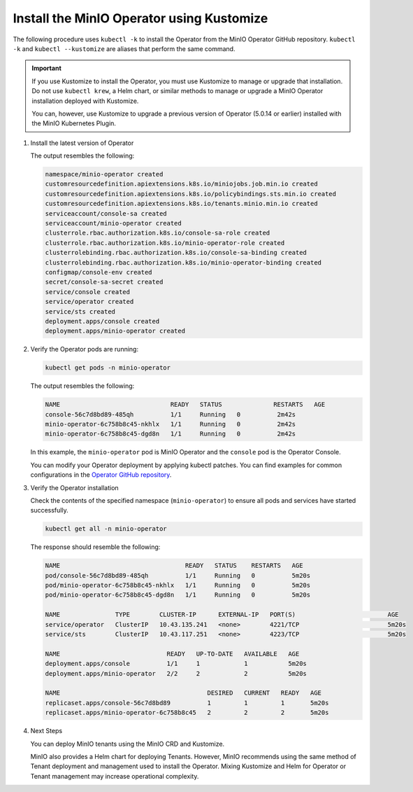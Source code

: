 .. _minio-k8s-deploy-operator-kustomize-repo-2:

Install the MinIO Operator using Kustomize
~~~~~~~~~~~~~~~~~~~~~~~~~~~~~~~~~~~~~~~~~~

The following procedure uses ``kubectl -k`` to install the Operator from the MinIO Operator GitHub repository.
``kubectl -k`` and ``kubectl --kustomize`` are aliases that perform the same command.

.. important::

   If you use Kustomize to install the Operator, you must use Kustomize to manage or upgrade that installation.
   Do not use ``kubectl krew``, a Helm chart, or similar methods to manage or upgrade a MinIO Operator installation deployed with Kustomize.

   You can, however, use Kustomize to upgrade a previous version of Operator (5.0.14 or earlier) installed with the MinIO Kubernetes Plugin.

#. Install the latest version of Operator

   .. code-block:: shell
      :class: copyable
      :substitutions:

      kubectl apply -k "github.com/minio/operator?ref=v|operator-version-stable|"

   The output resembles the following:

   .. code-block:: shell

      namespace/minio-operator created
      customresourcedefinition.apiextensions.k8s.io/miniojobs.job.min.io created
      customresourcedefinition.apiextensions.k8s.io/policybindings.sts.min.io created
      customresourcedefinition.apiextensions.k8s.io/tenants.minio.min.io created
      serviceaccount/console-sa created
      serviceaccount/minio-operator created
      clusterrole.rbac.authorization.k8s.io/console-sa-role created
      clusterrole.rbac.authorization.k8s.io/minio-operator-role created
      clusterrolebinding.rbac.authorization.k8s.io/console-sa-binding created
      clusterrolebinding.rbac.authorization.k8s.io/minio-operator-binding created
      configmap/console-env created
      secret/console-sa-secret created
      service/console created
      service/operator created
      service/sts created
      deployment.apps/console created
      deployment.apps/minio-operator created

#. Verify the Operator pods are running:

   .. code-block:: shell
      :class: copyable

      kubectl get pods -n minio-operator

   The output resembles the following:

   .. code-block:: shell

      NAME                              READY   STATUS              RESTARTS   AGE
      console-56c7d8bd89-485qh          1/1     Running   0          2m42s
      minio-operator-6c758b8c45-nkhlx   1/1     Running   0          2m42s
      minio-operator-6c758b8c45-dgd8n   1/1     Running   0          2m42s

   In this example, the ``minio-operator`` pod is MinIO Operator and the ``console`` pod is the Operator Console.

   You can modify your Operator deployment by applying kubectl patches.
   You can find examples for common configurations in the `Operator GitHub repository <https://github.com/minio/operator/tree/master/examples/kustomization>`__.

   .. _minio-k8s-deploy-operator-access-console:

#. Verify the Operator installation

   Check the contents of the specified namespace (``minio-operator``) to ensure all pods and services have started successfully.

   .. code-block:: shell
      :class: copyable

      kubectl get all -n minio-operator

   The response should resemble the following:

   .. code-block:: shell

      NAME                                  READY   STATUS    RESTARTS   AGE
      pod/console-56c7d8bd89-485qh          1/1     Running   0          5m20s
      pod/minio-operator-6c758b8c45-nkhlx   1/1     Running   0          5m20s
      pod/minio-operator-6c758b8c45-dgd8n   1/1     Running   0          5m20s

      NAME               TYPE        CLUSTER-IP      EXTERNAL-IP   PORT(S)                         AGE
      service/operator   ClusterIP   10.43.135.241   <none>        4221/TCP                        5m20s
      service/sts        ClusterIP   10.43.117.251   <none>        4223/TCP                        5m20s

      NAME                             READY   UP-TO-DATE   AVAILABLE   AGE
      deployment.apps/console          1/1     1            1           5m20s
      deployment.apps/minio-operator   2/2     2            2           5m20s

      NAME                                        DESIRED   CURRENT   READY   AGE
      replicaset.apps/console-56c7d8bd89          1         1         1       5m20s
      replicaset.apps/minio-operator-6c758b8c45   2         2         2       5m20s

#. Next Steps

   You can deploy MinIO tenants using the MinIO CRD and Kustomize.

   MinIO also provides a Helm chart for deploying Tenants. 
   However, MinIO recommends using the same method of Tenant deployment and management used to install the Operator.
   Mixing Kustomize and Helm for Operator or Tenant management may increase operational complexity.
